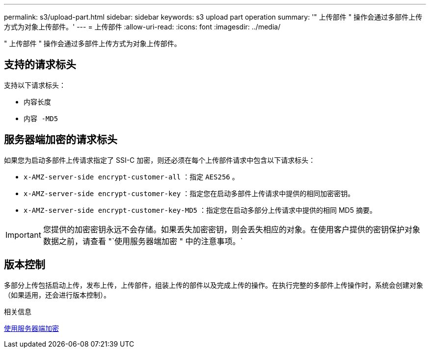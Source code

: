 ---
permalink: s3/upload-part.html 
sidebar: sidebar 
keywords: s3 upload part operation 
summary: '" 上传部件 " 操作会通过多部件上传方式为对象上传部件。' 
---
= 上传部件
:allow-uri-read: 
:icons: font
:imagesdir: ../media/


[role="lead"]
" 上传部件 " 操作会通过多部件上传方式为对象上传部件。



== 支持的请求标头

支持以下请求标头：

* `内容长度`
* `内容 -MD5`




== 服务器端加密的请求标头

如果您为启动多部件上传请求指定了 SSI-C 加密，则还必须在每个上传部件请求中包含以下请求标头：

* `x-AMZ-server-side encrypt-customer-all` ：指定 `AES256` 。
* `x-AMZ-server-side encrypt-customer-key` ：指定您在启动多部件上传请求中提供的相同加密密钥。
* `x-AMZ-server-side encrypt-customer-key-MD5` ：指定您在启动多部分上传请求中提供的相同 MD5 摘要。



IMPORTANT: 您提供的加密密钥永远不会存储。如果丢失加密密钥，则会丢失相应的对象。在使用客户提供的密钥保护对象数据之前，请查看 "`使用服务器端加密 " 中的注意事项。`



== 版本控制

多部分上传包括启动上传，发布上传，上传部件，组装上传的部件以及完成上传的操作。在执行完整的多部件上传操作时，系统会创建对象（如果适用，还会进行版本控制）。

.相关信息
xref:using-server-side-encryption.adoc[使用服务器端加密]
